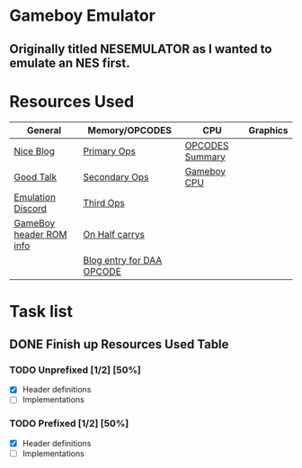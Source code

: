 * Gameboy Emulator
** Originally titled NESEMULATOR as I wanted to emulate an NES first.
* Resources Used
   | General                 | Memory/OPCODES            | CPU             | Graphics |
   |-------------------------+---------------------------+-----------------+----------|
   | [[http://emudev.de/gameboy-emulator/overview/][Nice Blog]]               | [[https://izik1.github.io/gbops/index.html][Primary Ops]]               | [[https://rednex.github.io/rgbds/gbz80.7.html#RLC_r8][OPCODES Summary]] |          |
   | [[https://www.youtube.com/watch?v=HyzD8pNlpwI][Good Talk]]               | [[http://imrannazar.com/GameBoy-Z80-Opcode-Map][Secondary Ops]]             | [[http://marc.rawer.de/Gameboy/Docs/GBCPUman.pdf][Gameboy CPU]]     |          |
   | [[https://discordapp.com/channels/465585922579103744/641335509393866753][Emulation Discord]]       | [[https://www.pastraiser.com/cpu/gameboy/gameboy_opcodes.html][Third Ops]]                 |                 |          |
   | [[https://www.zophar.net/fileuploads/2/10597teazh/gbrom.txt][GameBoy header ROM info]] | [[https://stackoverflow.com/questions/8868396/game-boy-what-constitutes-a-half-carry][On Half carrys]]            |                 |          |
   |                         | [[https://forums.nesdev.com/viewtopic.php?t=15944][Blog entry for DAA OPCODE]] |                 |          |

* Task list

** DONE Finish up Resources Used Table
   CLOSED: [2020-02-23 Sun 00:28] DEADLINE: <2020-02-16 Sun>

*** TODO Unprefixed [1/2] [50%]
    DEADLINE: <2020-03-07 Sat>
    - [X] Header definitions
    - [ ] Implementations
 
*** TODO Prefixed [1/2] [50%]
    DEADLINE: <2020-03-28 Sat>
    - [X] Header definitions
    - [ ] Implementations


